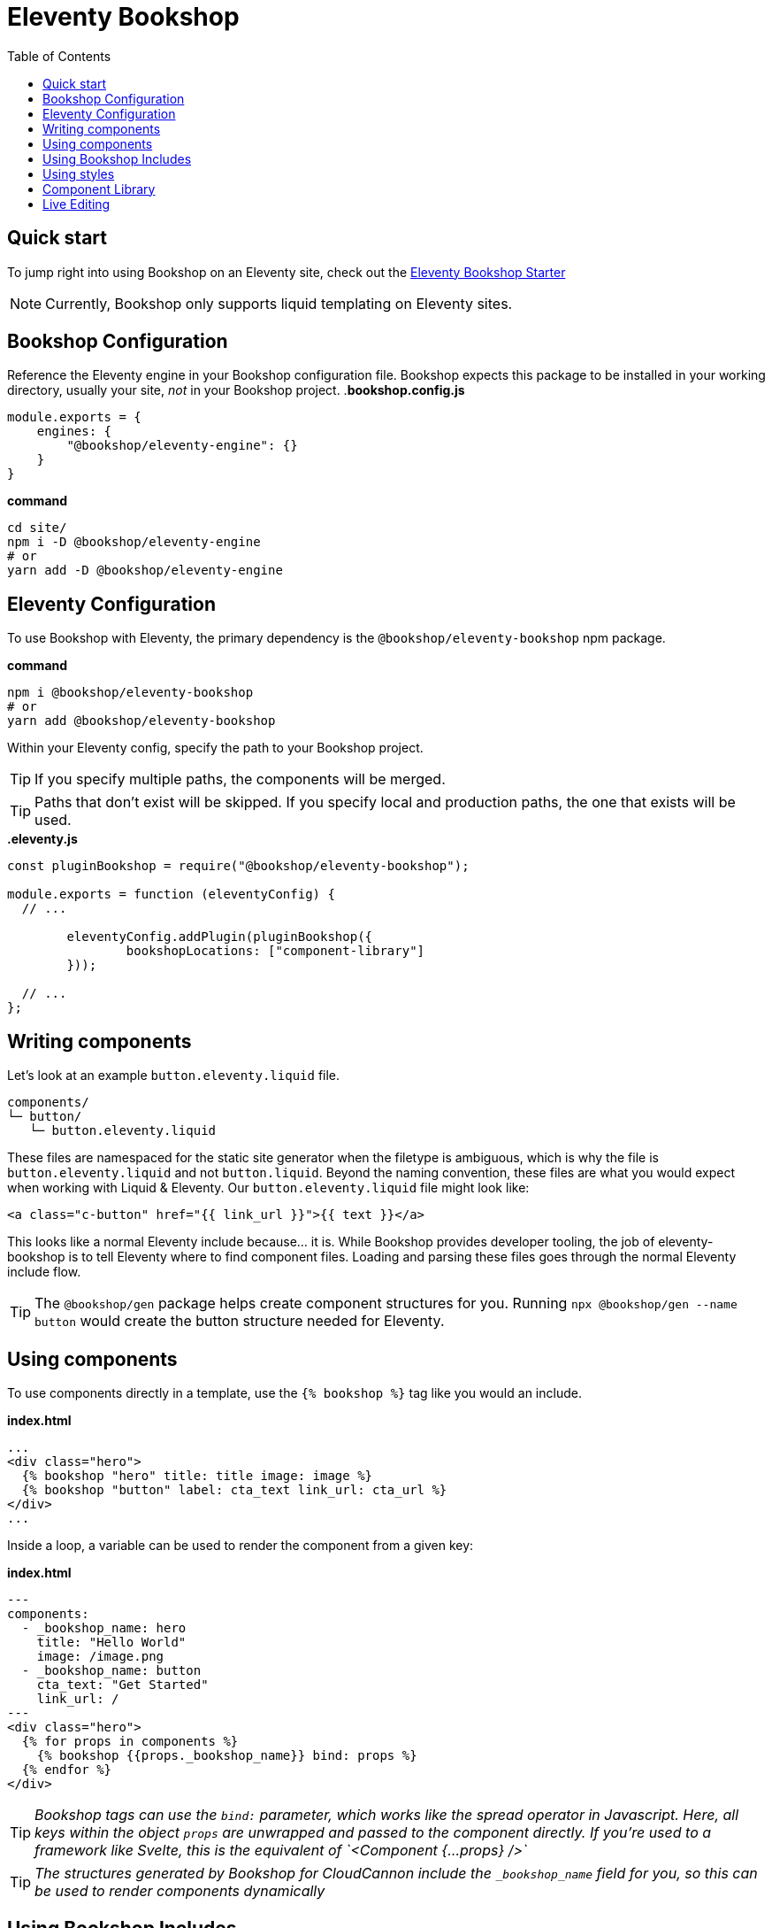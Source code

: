 = Eleventy Bookshop
ifdef::env-github[]
:tip-caption: :bulb:
:note-caption: :information_source:
:important-caption: :heavy_exclamation_mark:
:caution-caption: :fire:
:warning-caption: :warning:
endif::[]
:toc:
:toc-placement!:

toc::[]

== Quick start
To jump right into using Bookshop on an Eleventy site, check out the link:https://github.com/CloudCannon/eleventy-bookshop-starter[Eleventy Bookshop Starter] 

NOTE: Currently, Bookshop only supports liquid templating on Eleventy sites.

== Bookshop Configuration

Reference the Eleventy engine in your Bookshop configuration file. Bookshop expects this package to be installed in your working directory, usually your site, _not_ in your Bookshop project.
.*bookshop.config.js*
```javascript
module.exports = {
    engines: {
        "@bookshop/eleventy-engine": {}
    }
}
```

.*command*
```bash
cd site/
npm i -D @bookshop/eleventy-engine
# or
yarn add -D @bookshop/eleventy-engine
```

== Eleventy Configuration

To use Bookshop with Eleventy, the primary dependency is the `@bookshop/eleventy-bookshop` npm package.

.*command*
```bash
npm i @bookshop/eleventy-bookshop
# or
yarn add @bookshop/eleventy-bookshop
```

Within your Eleventy config, specify the path to your Bookshop project. 

TIP: If you specify multiple paths, the components will be merged.

TIP: Paths that don't exist will be skipped. If you specify local and production paths, the one that exists will be used.

.*.eleventy.js*
```javascript
const pluginBookshop = require("@bookshop/eleventy-bookshop");

module.exports = function (eleventyConfig) {
  // ...

	eleventyConfig.addPlugin(pluginBookshop({
		bookshopLocations: ["component-library"]
	}));

  // ...
};
```

== Writing components

Let's look at an example `button.eleventy.liquid` file.
```
components/
└─ button/
   └─ button.eleventy.liquid
```
These files are namespaced for the static site generator when the filetype is ambiguous, which is why the file is `button.eleventy.liquid` and not `button.liquid`. Beyond the naming convention, these files are what you would expect when working with Liquid & Eleventy. Our `button.eleventy.liquid` file might look like:
```hbs
<a class="c-button" href="{{ link_url }}">{{ text }}</a>
```
This looks like a normal Eleventy include because... it is. While Bookshop provides developer tooling, the job of eleventy-bookshop is to tell Eleventy where to find component files. Loading and parsing these files goes through the normal Eleventy include flow.

TIP: The `@bookshop/gen` package helps create component structures for you. Running `npx @bookshop/gen --name button` would create the button structure needed for Eleventy.

== Using components

To use components directly in a template, use the `{% bookshop %}` tag like you would an include.

.*index.html*
```liquid
...
<div class="hero">
  {% bookshop "hero" title: title image: image %}
  {% bookshop "button" label: cta_text link_url: cta_url %}
</div>
...
```

Inside a loop, a variable can be used to render the component from a given key:

.*index.html*
```liquid
---
components:
  - _bookshop_name: hero
    title: "Hello World"
    image: /image.png
  - _bookshop_name: button
    cta_text: "Get Started"
    link_url: /
---
<div class="hero">
  {% for props in components %}
    {% bookshop {{props._bookshop_name}} bind: props %}
  {% endfor %}
</div>
```

TIP: _Bookshop tags can use the `bind:` parameter, which works like the spread operator in Javascript. Here, all keys within the object `props` are unwrapped and passed to the component directly. If you're used to a framework like Svelte, this is the equivalent of `<Component {...props} />`_

TIP: _The structures generated by Bookshop for CloudCannon include the `_bookshop_name` field for you, so this can be used to render components dynamically_

== Using Bookshop Includes

Bookshop includes can be placed in the `shared/eleventy` directory. i.e:
```text
component-library/
├─ components/
└─ shared/
  └─ eleventy/
    └─ helper.eleventy.liquid
```

This can then be included using the `bookshop_include` tag:
```liquid
  {% bookshop_include "helper" lorem: "ipsum" %}
```

This is otherwise a standard Eleventy include, with the extra feature that it can be used anywhere within your Eleventy site _or_ your components.

== Using styles

To use Bookshop styles on your website, you can run the `bookshop-sass` command provided by `@bookshop/sass`.

.*command*
```bash
npm i -D @bookshop/sass
# or
yarn add -D @bookshop/sass

# then

npx @bookshop/sass -b component-library -o site/css/bookshop.css
```

From within your `package.json` file you can add the script as: 
```
"sass:build": "bookshop-sass -b component-library -o site/css/bookshop.css",
"sass:watch": "bookshop-sass -b component-library -o site/css/bookshop.css -w"
```

This compiles all styles from the Bookshop (including running any Postcss plugins you have configured in your working directory), and outputs a css file ready to be referenced on your website.

Reference `npx @bookshop/sass --help` to see the available options.

== Component Library

Setting up the component library is fairly framework agnostic, so following the steps in the link:guides/browser.adoc[Component Browser Guide] should see you on your way.

== Live Editing

Bookshop experimentally supports automatic live previews when editing on CloudCannon. +
In Eleventy, this can be added with the `@bookshop/cloudcannon-eleventy-bookshop` npm package.

```bash
npm i @bookshop/cloudcannon-eleventy-bookshop
# or
yarn add @bookshop/cloudcannon-eleventy-bookshop
```

.*.eleventy.js*
```javascript
const pluginBookshop = require("@bookshop/eleventy-bookshop");
const pluginCloudCannonBookshop = require("@bookshop/cloudcannon-eleventy-bookshop");

module.exports = function (eleventyConfig) {
  // ...

	eleventyConfig.addPlugin(pluginBookshop({
		bookshopLocations: ["component-library"]
	}));
	eleventyConfig.addPlugin(pluginCloudCannonBookshop);

  // ...
};
```

With that dependency installed, follow the instructions in the link:guides/live-editing.adoc[Live Editing Guide]
